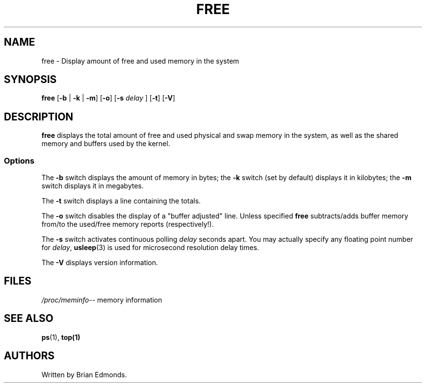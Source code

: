 .\"             -*-Nroff-*-
.\"  This page Copyright (C) 1993 Matt Welsh, mdw@sunsite.unc.edu.
.\"  Freely distributable under the terms of the GPL
.TH FREE 1 "20 Mar 1993 " "Cohesive Systems" "Linux Programmer's Manual"
.SH NAME
free \- Display amount of free and used memory in the system
.SH SYNOPSIS
.BR "free " [ "\-b" " | " "\-k" " | " "\-m" "] [" "\-o" "] [" "\-s"
.I delay
.RB "] [" "\-t" "] [" "\-V" ]
.SH DESCRIPTION
\fBfree\fP displays the total amount of free and used physical and swap 
memory in the system, as well as the shared memory and buffers used by
the kernel.
.SS Options
The \fB-b\fP switch displays the amount of memory in bytes; the 
\fB-k\fP switch (set by default) displays it in kilobytes; the \fB-m\fP
switch displays it in megabytes.
.PP
The \fB-t\fP switch displays a line containing the totals.
.PP
The \fB-o\fP switch disables the display of a "buffer adjusted" line. Unless
specified \fBfree\fP subtracts/adds buffer memory from/to the used/free memory
reports (respectively!).
.PP
The \fB-s\fP switch activates continuous polling \fIdelay\fP seconds apart. You
may actually specify any floating point number for \fIdelay\fP, 
.BR usleep (3)
is used for microsecond resolution delay times.
.PP
The \fB\-V\fP displays version information.
.SH FILES
.ta
.IR /proc/meminfo "\-\- memory information"
.fi

.SH "SEE ALSO"
.BR ps (1),
.BR top(1)

.SH AUTHORS
Written by Brian Edmonds. 

